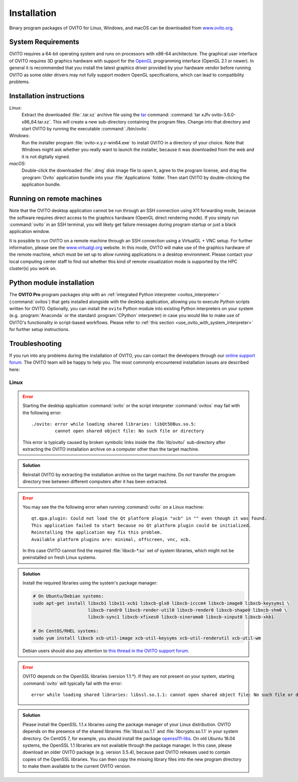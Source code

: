 .. _installation:

============
Installation
============

Binary program packages of OVITO for Linux, Windows, and macOS can be downloaded from `www.ovito.org <https://www.ovito.org/>`_.

.. _installation.requirements:

System Requirements
===================

OVITO requires a 64-bit operating system and runs on processors with x86-64 architecture.
The graphical user interface of OVITO requires 3D graphics hardware with support for the `OpenGL <https://en.wikipedia.org/wiki/OpenGL>`_ programming interface (OpenGL 2.1 or newer). 
In general it is recommended that you install the latest graphics driver provided by your hardware vendor before running OVITO as some older drivers may not fully support modern OpenGL specifications, which can lead to compatibility problems.

.. _installation.instructions:

Installation instructions
=========================

*Linux*:
    Extract the downloaded :file:`.tar.xz` archive file using the `tar <https://www.computerhope.com/unix/utar.htm>`_ command: :command:`tar xJfv ovito-3.6.0-x86_64.tar.xz`.
    This will create a new sub-directory containing the program files.
    Change into that directory and start OVITO by running the executable :command:`./bin/ovito`.

*Windows*:
    Run the installer program :file:`ovito-x.y.z-win64.exe` to install OVITO in a directory of your choice.
    Note that Windows might ask whether you really want to launch the installer, because it was downloaded from the web and it is not digitally signed.

*macOS*:
    Double-click the downloaded :file:`.dmg` disk image file to open it, agree to the program license, and drag the :program:`Ovito` application bundle into your :file:`Applications` folder.
    Then start OVITO by double-clicking the application bundle.

.. _installation.remote:

Running on remote machines
==========================
    
Note that the OVITO desktop application cannot be run through an SSH connection using X11 forwarding mode, because the software requires direct 
access to the graphics hardware (OpenGL direct rendering mode). If you simply run :command:`ovito` in an SSH terminal, you will likely get failure messages 
during program startup or just a black application window. 
  
It is possible to run OVITO on a remote machine through an SSH connection using a VirtualGL + VNC setup.
For further information, please see the `www.virtualgl.org <https://www.virtualgl.org/>`_ website.
In this mode, OVITO will make use of the graphics hardware of the remote machine, which must be set up to allow running
applications in a desktop environment. Please contact your local computing center staff to find out whether 
this kind of remote visualization mode is supported by the HPC cluster(s) you work on. 

Python module installation
==========================

The **OVITO Pro** program packages ship with an :ref:`integrated Python interpreter <ovitos_interpreter>` (:command:`ovitos`) that gets installed alongside with the desktop application,
allowing you to execute Python scripts written for OVITO. 
Optionally, you can install the ``ovito`` Python module into existing Python interpreters on your system  (e.g. :program:`Anaconda` or the standard :program:`CPython` interpreter) in case you would like to make use of 
OVITO's functionality in script-based workflows. Please refer to :ref:`this section <use_ovito_with_system_interpreter>` for further setup instructions.

.. _installation.troubleshooting:

Troubleshooting
===============

If you run into any problems during the installation of OVITO, you can contact the developers through our `online support forum <https://www.ovito.org/forum/>`_. 
The OVITO team will be happy to help you. The most commonly encountered installation issues are described here: 

Linux
-----

.. error::

  Starting the desktop application :command:`ovito` or the script interpreter :command:`ovitos` may fail with the following error::

    ./ovito: error while loading shared libraries: libQt5DBus.so.5: 
             cannot open shared object file: No such file or directory

  This error is typically caused by broken symbolic links inside the :file:`lib/ovito/` sub-directory after 
  extracting the OVITO installation archive on a computer other than the target machine. 

.. admonition:: Solution
  
  Reinstall OVITO by extracting the installation archive on the target machine. 
  Do *not* transfer the program directory tree between different computers after it has been extracted.

.. error::

  You may see the the following error when running :command:`ovito` on a Linux machine::

    qt.qpa.plugin: Could not load the Qt platform plugin "xcb" in "" even though it was found.
    This application failed to start because no Qt platform plugin could be initialized. 
    Reinstalling the application may fix this problem.
    Available platform plugins are: minimal, offscreen, vnc, xcb.

  In this case OVITO cannot find the required :file:`libxcb-*.so` set of system libraries, which might not be 
  preinstalled on fresh Linux systems. 

.. admonition:: Solution

  Install the required libraries using the system's package manager:

  .. code-block:: shell

    # On Ubuntu/Debian systems:
    sudo apt-get install libxcb1 libx11-xcb1 libxcb-glx0 libxcb-icccm4 libxcb-image0 libxcb-keysyms1 \
                         libxcb-randr0 libxcb-render-util0 libxcb-render0 libxcb-shape0 libxcb-shm0 \
                         libxcb-sync1 libxcb-xfixes0 libxcb-xinerama0 libxcb-xinput0 libxcb-xkb1
                   
    # On CentOS/RHEL systems:
    sudo yum install libxcb xcb-util-image xcb-util-keysyms xcb-util-renderutil xcb-util-wm

  Debian users should also pay attention to `this thread in the OVITO support forum <https://www.ovito.org/forum/topic/installation-problem/#postid-2272>`__.

.. error::

  OVITO depends on the OpenSSL libraries (version 1.1.*). If they are not present on your system, starting :command:`ovito` will typically fail with the error::

    error while loading shared libraries: libssl.so.1.1: cannot open shared object file: No such file or directory

.. admonition:: Solution

  Please install the OpenSSL 1.1.x libraries using the package manager of your Linux distribution. OVITO depends on the 
  presence of the shared libraries :file:`libssl.so.1.1` and :file:`libcrypto.so.1.1` in your system directory. On CentOS 7, for example, 
  you should install the package `openssl11-libs <https://pkgs.org/search/?q=openssl11-libs>`__.
  On old Ubuntu 16.04 systems, the OpenSSL 1.1 libraries are not available through the package manager. In this case, please download an older OVITO package (e.g. version 3.5.4), because
  past OVITO releases used to contain copies of the OpenSSL libraries. You can then copy the missing library files into the new program directory
  to make them available to the current OVITO version.